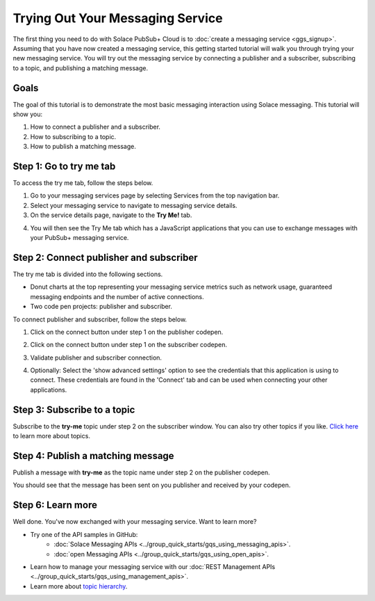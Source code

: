 Trying Out Your Messaging Service
=================================

The first thing you need to do with Solace PubSub+ Cloud is to :doc:`create a messaging service <ggs_signup>`. Assuming that you have now created a messaging service, this getting started tutorial will walk you through trying your new messaging service. You will try out the messaging service by connecting a publisher and a subscriber, subscribing to a topic, and publishing a matching message.

Goals
~~~~~~~~~~~~~~~~~~~~~~~~~~~~~~~~~~~~~~~~
The goal of this tutorial is to demonstrate the most basic messaging interaction using Solace messaging. This tutorial will show you:

1. How to connect a publisher and a subscriber.
2. How to subscribing to a topic.
3. How to publish a matching message.

Step 1: Go to try me tab
~~~~~~~~~~~~~~~~~~~~~~~~~~~~~~~~~~~~~~~~

To access the try me tab, follow the steps below.

1. Go to your messaging services page by selecting Services from the top navigation bar.
2. Select your messaging service to navigate to messaging service details.
3. On the service details page, navigate to the **Try Me!** tab.

.. image:: ../img/tryMe_1.png

4. You will then see the Try Me tab which has a JavaScript applications that you can use to exchange messages with your PubSub+ messaging service.

.. image:: ../img/tryMe_2.png

Step 2: Connect publisher and subscriber
~~~~~~~~~~~~~~~~~~~~~~~~~~~~~~~~~~~~~~~~~~~~

The try me tab is divided into the following sections.

* Donut charts at the top representing your messaging service metrics such as network usage, guaranteed messaging endpoints and the number of active connections.
* Two code pen projects: publisher and subscriber.

To connect publisher and subscriber, follow the steps below.

1. Click on the connect button under step 1 on the publisher codepen.

.. raw:: html

    <img src="../_images/tryMe_3.png" style="max-width:400px;"/>

2. Click on the connect button under step 1 on the subscriber codepen.

.. raw:: html

    <img src="../_images/tryMe_4.png" style="max-width:400px;"/>

3. Validate publisher and subscriber connection.

.. image:: ../img/tryMe_5.png

4. Optionally: Select the 'show advanced settings' option to see the credentials that this application is using to connect. These credentials are found in the 'Connect' tab and can be used when connecting your other applications.

Step 3: Subscribe to a topic
~~~~~~~~~~~~~~~~~~~~~~~~~~~~~~~~~~~~~~~~~~~~~~~~~~

Subscribe to the **try-me** topic under step 2 on the subscriber window. You can also try other topics if you like. `Click here <https://docs.solace.com/Features/Topic-Support-and-Syntax.htm>`_  to learn more about topics.

.. raw:: html

    <img src="../_images/tryMe_6.png" style="max-width:400px;"/>

Step 4: Publish a matching message
~~~~~~~~~~~~~~~~~~~~~~~~~~~~~~~~~~~~~~~~~~~~~~~~~~

Publish a message with **try-me** as the topic name under step 2 on the publisher codepen.

.. raw:: html

    <img src="../_images/tryMe_7.png" style="max-width:400px;"/>

You should see that the message has been sent on you publisher and received by your codepen.

.. image:: ../img/tryMe_8.png

Step 6: Learn more
~~~~~~~~~~~~~~~~~~~~~~~~~~~~~~~~~~~~~~~~~~~~~~~~~~

Well done. You've now exchanged with your messaging service. Want to learn more?

* Try one of the API samples in GitHub:
    * :doc:`Solace Messaging APIs <../group_quick_starts/gqs_using_messaging_apis>`.
    * :doc:`open Messaging APIs <../group_quick_starts/gqs_using_open_apis>`.
* Learn how to manage your messaging service with our :doc:`REST Management APIs <../group_quick_starts/gqs_using_management_apis>`.
* Learn more about `topic hierarchy <https://docs.solace.com/Features/Topic-Support-and-Syntax.htm>`_.
